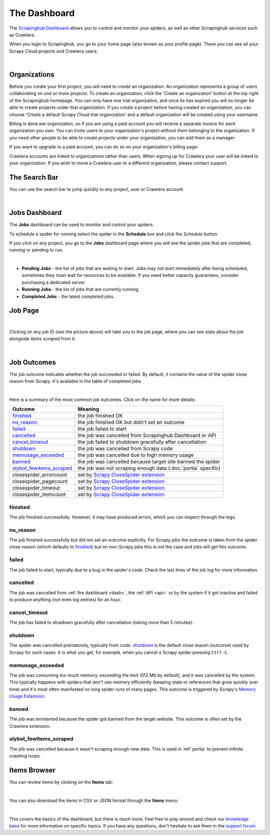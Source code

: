 .. _dash:

=============
The Dashboard
=============

The `Scrapinghub Dashboard`_ allows you to control and monitor your spiders, as well as other Scrapinghub services such as Crawlera.

When you login to Scrapinghub, you go to your home page (also known as your profile page). There you can see all your Scrapy Cloud projects and Crawlera users:

.. image:: _static/dash-home.png
   :width: 600px

|

Organizations
=============

Before you create your first project, you will need to create an organization. An organization represents a group of users collaborating on one or more projects. To create an organization, click the 'Create an organization' button at the top right of the Scrapinghub homepage. You can only have one trial organization, and once its has expired you will no longer be able to create projects under that organization. If you create a project before having created an organization, you can choose 'Create a default Scrapy Cloud trial organization' and a default organization will be created using your username.

.. image:: _static/create-organization.png
   :width: 400px 

Billing is done per organization, so if you are using a paid account you will receive a separate invoice for each organization you own. You can invite users to your organization's project without them belonging to the organization. If you need other people to be able to create projects under your organization, you can add them as a manager:

.. image:: _static/add-manager.png
    :width: 600px

If you want to upgrade to a paid account, you can do so on your organization's billing page:

.. image:: _static/upgrade-paid.png
    :width: 400px

Crawlera accounts are linked to organizations rather than users. When signing up for Crawlera your user will be linked to your organization. If you wish to move a Crawlera user to a different organization, please contact support. 

The Search Bar
==============

You can use the search bar to jump quickly to any project, user or Crawlera account.

.. image:: _static/dash-search.png
   :width: 400px

|

Jobs Dashboard
==============

The **Jobs** dashboard can be used to monitor and control your spiders.

To schedule a spider for running select the spider in the **Schedule** box and click the `Schedule` button.

If you click on any project, you go to the **Jobs** dashboard page where you will see the spider jobs that are completed, running or pending to run.

.. image:: _static/dash-jobs.png
   :width: 600px

|

* **Pending Jobs** - the list of jobs that are waiting to start. Jobs may not start immediately after being scheduled, sometimes they must wait for resources to be available. If you need better capacity guarantees, consider purchasing a dedicated server.

* **Running Jobs** - the list of jobs that are currently running.

* **Completed Jobs** - the latest completed jobs.


Job Page
========

.. image:: _static/dash-job-click.png
   :width: 600px

|

Clicking on any job ID (see the picture above) will take you to the job page, where you can see stats about the job alongside items scraped from it:

.. image:: _static/dash-jobpage.png
   :width: 600px

|

Job Outcomes
============

The job outcome indicates whether the job succeeded or failed. By default, it contains the value of the spider close reason from Scrapy. It's available in the table of completed jobs:

.. image:: _static/dash-job-outcome.png
   :width: 600px

|

Here is a summary of the most common job outcomes. Click on the name for more
details:

==========================   ===============================================================
Outcome                      Meaning
==========================   ===============================================================
`finished`_                  the job finished OK
`no_reason`_                 the job finished OK but didn't set an outcome
`failed`_                    the job failed to start
`cancelled`_                 the job was cancelled from Scrapinghub Dashboard or API
`cancel_timeout`_            the job failed to shutdown gracefully after cancellation
`shutdown`_                  the job was cancelled from Scrapy code
`memusage_exceeded`_         the job was cancelled due to high memory usage
`banned`_                    the job was cancelled because target site banned the spider
`slybot_fewitems_scraped`_   the job was not scraping enough data (:doc:`portia` specific)
closespider_errorcount       set by `Scrapy CloseSpider extension`_
closespider_pagecount        set by `Scrapy CloseSpider extension`_
closespider_timeout          set by `Scrapy CloseSpider extension`_
closespider_itemcount        set by `Scrapy CloseSpider extension`_
==========================   ===============================================================

finished
--------

The job finished successfully. However, it may have produced errors, which you
can inspect through the logs.

no_reason
---------

The job finished successfully but did not set an outcome explicitly. For Scrapy
jobs the outcome is taken from the spider close reason (which defaults to
`finished`_) but on non-Scrapy jobs this is not the case and jobs will get this
outcome.

failed
------

The job failed to start, typically due to a bug in the spider's code. Check the
last lines of the job log for more information.

cancelled
---------

The job was cancelled from :ref:`the dashboard <dash>`, the :ref:`API <api>` or
by the system if it got inactive and failed to produce anything (not even log
entries) for an hour.

cancel_timeout
--------------

The job has failed to shutdown gracefully after cancellation (taking more than
5 minutes).

shutdown
--------

The spider was cancelled prematurely, typically from code. `shutdown`_ is the
default close reason (outcome) used by Scrapy for such cases. It is what you
get, for example, when you cancel a Scrapy spider pressing ``Ctrl-C``.

memusage_exceeded
-----------------

The job was consuming too much memory, exceeding the limit (512 Mb by default),
and it was cancelled by the system. This typically happens with spiders that
don't use memory efficiently (keeping state or references that grow quickly
over time) and it's most often manifested on long spider runs of many pages.
This outcome is triggered by Scrapy's `Memory Usage Extension`_.

banned
------

The job was termianted because the spider got banned from the target website.
This outcome is often set by the Crawlera extension.

slybot_fewitems_scraped
-----------------------

The job was cancelled because it wasn't scraping enough new data. This is used
in :ref:`portia` to prevent infinite crawling loops.

Items Browser
=============

You can review items by clicking on the **Items** tab:

.. image:: _static/dash-items.png
   :width: 600px

|

You can also download the items in CSV or JSON format through the **Items** menu:

.. image:: _static/dash-items-download.png
   :width: 600px

|

This covers the basics of the dashboard, but there is much more. Feel free to play around and check our `knowledge base`_ for more information on specific topics. If you have any questions, don't hesitate to ask them in the `support forum`_.


.. _`Scrapinghub dashboard`: https://dash.scrapinghub.com/
.. _`knowledge base`: http://support.scrapinghub.com/forum/24895-knowledge-base/
.. _`support forum`: http://support.scrapinghub.com/
.. _`Memory Usage Extension`: http://doc.scrapy.org/en/latest/topics/extensions.html#module-scrapy.contrib.memusage
.. _`Scrapy CloseSpider extension`: http://doc.scrapy.org/en/latest/topics/extensions.html#module-scrapy.contrib.closespider

